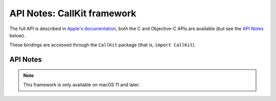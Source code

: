 API Notes: CallKit framework
=============================

The full API is described in `Apple's documentation`__, both
the C and Objective-C APIs are available (but see the `API Notes`_ below).

.. __: https://developer.apple.com/documentation/callkit/?preferredLanguage=occ

These bindings are accessed through the ``CallKit`` package (that is, ``import CallKit``).


API Notes
---------

.. note::

   This framework is only available on macOS 11 and later.
